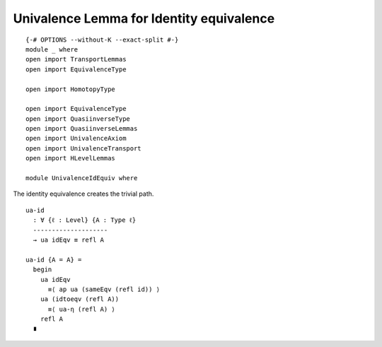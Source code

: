 Univalence Lemma for Identity equivalence
-----------------------------------------

::

   {-# OPTIONS --without-K --exact-split #-}
   module _ where
   open import TransportLemmas
   open import EquivalenceType

   open import HomotopyType

   open import EquivalenceType
   open import QuasiinverseType
   open import QuasiinverseLemmas
   open import UnivalenceAxiom
   open import UnivalenceTransport
   open import HLevelLemmas

   module UnivalenceIdEquiv where

The identity equivalence creates the trivial path.

::

     ua-id
       : ∀ {ℓ : Level} {A : Type ℓ}
       --------------------
       → ua idEqv ≡ refl A

     ua-id {A = A} =
       begin
         ua idEqv
           ≡⟨ ap ua (sameEqv (refl id)) ⟩
         ua (idtoeqv (refl A))
           ≡⟨ ua-η (refl A) ⟩
         refl A
       ∎
